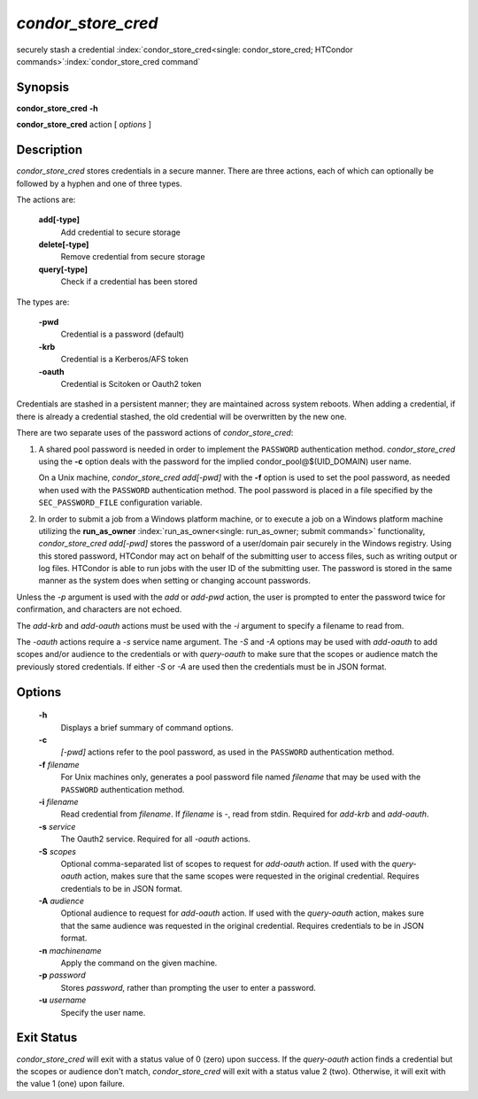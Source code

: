      

*condor_store_cred*
=====================

securely stash a credential
:index:`condor_store_cred<single: condor_store_cred; HTCondor commands>`\ :index:`condor_store_cred command`

Synopsis
--------

**condor_store_cred** **-h**

**condor_store_cred** action [ *options* ]

Description
-----------

*condor_store_cred* stores credentials in a secure manner.  There are
three actions, each of which can optionally be followed by a hyphen and
one of three types.

The actions are:

 **add[-type]**
    Add credential to secure storage
 **delete[-type]**
    Remove credential from secure storage
 **query[-type]**
    Check if a credential has been stored

The types are:

 **-pwd**
    Credential is a password (default)
 **-krb**
    Credential is a Kerberos/AFS token
 **-oauth**
    Credential is Scitoken or Oauth2 token

Credentials are stashed in a persistent manner; they are maintained
across system reboots.  When adding a credential, if there is already a
credential stashed, the old credential will be overwritten by the new
one.

There are two separate uses of the password actions of 
*condor_store_cred*:

#. A shared pool password is needed in order to implement the
   ``PASSWORD`` authentication method. *condor_store_cred* using the
   **-c** option deals with the password for the implied
   condor_pool@$(UID_DOMAIN) user name.

   On a Unix machine, *condor_store_cred add[-pwd]* with the **-f** option
   is used to set the pool password, as needed when used with the
   ``PASSWORD`` authentication method. The pool password is placed in a
   file specified by the ``SEC_PASSWORD_FILE`` configuration variable.

#. In order to submit a job from a Windows platform machine, or to
   execute a job on a Windows platform machine utilizing the
   **run_as_owner** :index:`run_as_owner<single: run_as_owner; submit commands>`
   functionality, *condor_store_cred add[-pwd]* stores the password of a
   user/domain pair securely in the Windows registry. Using this stored
   password, HTCondor may act on behalf of the submitting user to access
   files, such as writing output or log files. HTCondor is able to run
   jobs with the user ID of the submitting user. The password is stored
   in the same manner as the system does when setting or changing
   account passwords.

Unless the *-p* argument is used with the *add* or *add-pwd* action, the
user is prompted to enter the password twice for confirmation, and
characters are not echoed. 

The *add-krb* and *add-oauth* actions must be used with the *-i* argument
to specify a filename to read from.

The *-oauth* actions require a *-s* service name argument.  The *-S*
and *-A* options may be used with *add-oauth* to add scopes and/or
audience to the credentials or with *query-oauth* to make sure that
the scopes or audience match the previously stored credentials.  If
either *-S* or *-A* are used then the credentials must be in JSON
format.

Options
-------

 **-h**
    Displays a brief summary of command options.
 **-c**
    *[-pwd]* actions refer to the pool password, as used in the ``PASSWORD``
    authentication method.
 **-f** *filename*
    For Unix machines only, generates a pool password file named
    *filename* that may be used with the ``PASSWORD`` authentication
    method.
 **-i** *filename*
    Read credential from *filename*.  If *filename* is *-*, read from
    stdin.  Required for *add-krb* and *add-oauth*.
 **-s** *service*
    The Oauth2 service.  Required for all *-oauth* actions.
 **-S** *scopes*
    Optional comma-separated list of scopes to request for *add-oauth*
    action.  If used with the *query-oauth* action, makes sure that
    the same scopes were requested in the original credential.
    Requires credentials to be in JSON format.
 **-A** *audience*
    Optional audience to request for *add-oauth*
    action.  If used with the *query-oauth* action, makes sure that
    the same audience was requested in the original credential.
    Requires credentials to be in JSON format.
 **-n** *machinename*
    Apply the command on the given machine.
 **-p** *password*
    Stores *password*, rather than prompting the user to enter a
    password.
 **-u** *username*
    Specify the user name.

Exit Status
-----------

*condor_store_cred* will exit with a status value of 0 (zero) upon
success.  If the *query-oauth* action finds a credential but the
scopes or audience don't match, *condor_store_cred* will exit
with a status value 2 (two).  Otherwise, it will exit with the value 1
(one) upon failure.

